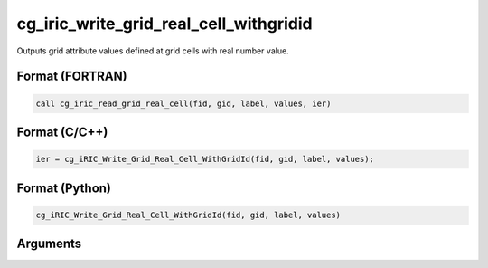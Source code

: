 cg_iric_write_grid_real_cell_withgridid
=========================================

Outputs grid attribute values defined at grid cells with real number value.

Format (FORTRAN)
------------------
.. code-block:: fortran

   call cg_iric_read_grid_real_cell(fid, gid, label, values, ier)

Format (C/C++)
----------------
.. code-block:: c

   ier = cg_iRIC_Write_Grid_Real_Cell_WithGridId(fid, gid, label, values);

Format (Python)
----------------
.. code-block:: python

   cg_iRIC_Write_Grid_Real_Cell_WithGridId(fid, gid, label, values)

Arguments
---------

.. csv-table:: Arguments of cg_iric_write_grid_real_cell_withgridid
   :file: cg_iric_write_grid_real_cell_withgridid_args.csv
   :header-rows: 1

